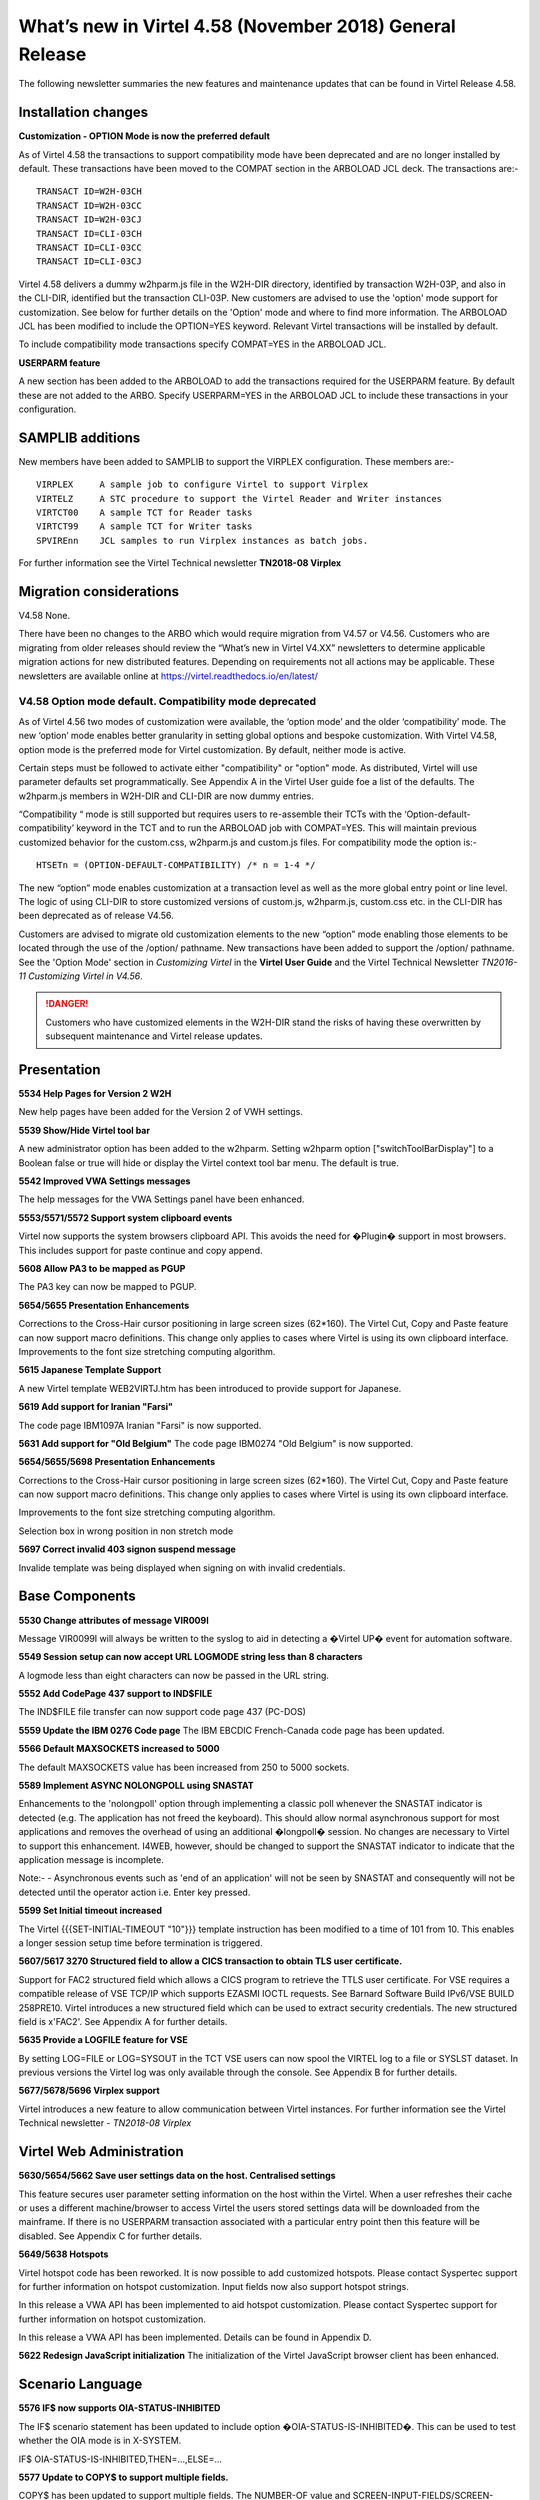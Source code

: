 .. _tn201803:

What’s new in Virtel 4.58 (November 2018) General Release
=========================================================

The following newsletter summaries the new features and maintenance updates that can be found in Virtel Release 4.58. 

Installation changes
--------------------


**Customization - OPTION Mode is now the preferred default**

As of Virtel 4.58 the transactions to support compatibility mode have been deprecated and are no longer installed by default. These transactions have been moved to the COMPAT section in the ARBOLOAD JCL deck. The transactions are:- 

::
  
      TRANSACT ID=W2H-03CH
      TRANSACT ID=W2H-03CC
      TRANSACT ID=W2H-03CJ
      TRANSACT ID=CLI-03CH
      TRANSACT ID=CLI-03CC
      TRANSACT ID=CLI-03CJ

Virtel 4.58 delivers a dummy w2hparm.js file in the W2H-DIR directory, identified by transaction W2H-03P, and also in the CLI-DIR, identified but the transaction CLI-03P. New customers are advised to use the 'option' mode support for customization. See below for further details on the 'Option' mode and where to find more information. The ARBOLOAD JCL has been modified to include the OPTION=YES keyword. Relevant Virtel transactions will be installed by default.

To include compatibility mode transactions specify COMPAT=YES in the ARBOLOAD JCL.

**USERPARM feature**

A new section has been added to the ARBOLOAD to add the transactions required for the USERPARM feature. By default these are not added to the ARBO. Specify USERPARM=YES in the ARBOLOAD JCL to include these transactions in your configuration.

SAMPLIB additions
-----------------

New members have been added to SAMPLIB to support the VIRPLEX configuration. These members are:-

::    

      VIRPLEX     A sample job to configure Virtel to support Virplex
      VIRTELZ     A STC procedure to support the Virtel Reader and Writer instances
      VIRTCT00    A sample TCT for Reader tasks
      VIRTCT99    A sample TCT for Writer tasks
      SPVIREnn    JCL samples to run Virplex instances as batch jobs.

For further information see the Virtel Technical newsletter **TN2018-08 Virplex**    

Migration considerations
------------------------

V4.58 None. 

There have been no changes to the ARBO which would require migration from V4.57 or V4.56. Customers who are migrating from older releases should review the “What’s new in Virtel V4.XX” newsletters to determine applicable migration actions for new distributed features. Depending on requirements not all actions may be applicable. These newsletters are available online at https://virtel.readthedocs.io/en/latest/ 

V4.58 Option mode default. Compatibility mode deprecated
~~~~~~~~~~~~~~~~~~~~~~~~~~~~~~~~~~~~~~~~~~~~~~~~~~~~~~~~

As of Virtel 4.56 two modes of customization were available, the ‘option mode’ and the older ‘compatibility’ mode. The new ‘option’ mode enables better granularity in setting global options and bespoke customization. With Virtel V4.58, option mode is the preferred mode for Virtel customization. By default, neither mode is active.

Certain steps must be followed to activate either "compatibility" or "option" mode. As distributed, Virtel will use parameter defaults set programmatically. See Appendix A in the Virtel User guide foe a list of the defaults. The w2hparm.js members in W2H-DIR and CLI-DIR are now dummy entries.  

“Compatibility “ mode is still supported but requires users to re-assemble their TCTs with the ‘Option-default-compatibility’ keyword in the TCT and to run the ARBOLOAD job with COMPAT=YES. This will maintain previous customized behavior for the custom.css, w2hparm.js and custom.js files. For compatibility mode the option is:-

::

      HTSETn = (OPTION-DEFAULT-COMPATIBILITY) /* n = 1-4 */

The new “option” mode enables customization at a transaction level as well as the more global entry point or line level. The logic of using CLI-DIR to store customized versions of custom.js, w2hparm.js, custom.css etc. in the CLI-DIR has been deprecated as of release V4.56. 

Customers are advised to migrate old customization elements to the new “option” mode enabling those elements to be located through the use of the /option/ pathname. New transactions have been added to support the /option/ pathname. See the 'Option Mode' section in *Customizing Virtel* in the **Virtel User Guide** and the Virtel Technical Newsletter *TN2016-11 Customizing Virtel in V4.56*.

.. danger:: Customers who have customized elements in the W2H-DIR stand the risks of having these overwritten by subsequent maintenance and Virtel release updates.

Presentation
------------

**5534 Help Pages for Version 2 W2H**

New help pages have been added for the Version 2 of VWH settings.

**5539 Show/Hide Virtel tool bar**

A new administrator option has been added to the w2hparm. Setting w2hparm option  ["switchToolBarDisplay"] to a Boolean false or true will hide or display the Virtel context tool bar menu. The default is true.

**5542 Improved VWA Settings messages**

The help messages for the VWA Settings panel have been enhanced.

**5553/5571/5572 Support system clipboard events**

Virtel now supports the system browsers clipboard API. This avoids the need for �Plugin� support in most browsers. This includes support for paste continue and copy append. 

**5608 Allow PA3 to be mapped as PGUP**

The PA3 key can now be mapped to PGUP.

**5654/5655 Presentation Enhancements**

Corrections to the Cross-Hair cursor positioning in large screen sizes (62*160). The Virtel Cut, Copy and Paste feature can now support macro definitions. This change only applies to cases where Virtel is using its own clipboard interface.
Improvements to the font size stretching computing algorithm. 

**5615 Japanese Template Support**

A new Virtel template WEB2VIRTJ.htm has been introduced to provide support for Japanese.

**5619 Add support for Iranian "Farsi"**

The code page IBM1097A Iranian "Farsi" is now supported.

**5631 Add support for "Old Belgium"**
The code page IBM0274 "Old Belgium" is now supported.

**5654/5655/5698 Presentation Enhancements**

Corrections to the Cross-Hair cursor positioning in large screen sizes (62*160). The Virtel Cut, Copy and Paste feature can now support macro definitions. This change only applies to cases where Virtel is using its own clipboard interface.

Improvements to the font size stretching computing algorithm.

Selection box in wrong position in non stretch mode

**5697 Correct invalid 403 signon suspend message**

Invalide template was being displayed when signing on with invalid credentials.

Base Components
---------------

**5530 Change attributes of message VIR009I**

Message VIR0099I will always be written to the syslog to aid in detecting a �Virtel UP� event for automation software.

**5549 Session setup can now accept URL LOGMODE string less than 8 characters**

A logmode less than eight characters can now be passed in the URL string.

**5552 Add CodePage 437 support to IND$FILE**

The IND$FILE file transfer can now support code page 437 (PC-DOS) 

**5559 Update the IBM 0276 Code page**
The IBM EBCDIC French-Canada code page has been updated.

**5566 Default MAXSOCKETS increased to 5000**

The default MAXSOCKETS value has been increased from 250 to 5000 sockets.

**5589 Implement ASYNC NOLONGPOLL using SNASTAT**

Enhancements to the 'nolongpoll' option through implementing a classic poll whenever the SNASTAT indicator is detected (e.g. The application has not freed the keyboard). This should allow normal asynchronous support for most applications and removes the overhead of using an additional  �longpoll� session.
No changes are necessary to Virtel to support this enhancement. I4WEB, however, should be changed to support the SNASTAT indicator to indicate that the application message is incomplete.

Note:-
- Asynchronous events such as 'end of an application' will not be seen by SNASTAT and consequently will not be detected until the operator action i.e. Enter key pressed.

**5599 Set Initial timeout increased**

The Virtel {{{SET-INITIAL-TIMEOUT "10"}}} template instruction has been modified to a time of 101 from 10. This enables a longer session setup time before termination is triggered.  

**5607/5617 3270 Structured field to allow a CICS transaction to obtain TLS user certificate.**

Support for FAC2 structured field which allows a CICS program to retrieve the TTLS user certificate. For VSE requires a compatible release of VSE TCP/IP which supports EZASMI IOCTL requests. See Barnard Software Build IPv6/VSE BUILD 258PRE10. Virtel introduces a new structured field which can be used to extract security credentials. The new structured field is x'FAC2'. See Appendix A for further details.

**5635 Provide a LOGFILE feature for VSE**

By setting LOG=FILE or LOG=SYSOUT in the TCT VSE users can now spool the VIRTEL log to a file or SYSLST dataset. In previous versions the Virtel log was only available through the console. See Appendix B for further details.

**5677/5678/5696 Virplex support**

Virtel introduces a new feature to allow communication between Virtel instances. For further information see the Virtel Technical newsletter - *TN2018-08 Virplex*   


Virtel Web Administration
-------------------------

**5630/5654/5662 Save user settings data on the host. Centralised settings**

This feature secures user parameter setting information on the host within the Virtel. When a user refreshes their cache or uses a different machine/browser to access Virtel the users stored settings data will be downloaded from the mainframe. If there is no USERPARM transaction associated with a particular entry point then this feature will be disabled. See Appendix C for further details.

**5649/5638 Hotspots**

Virtel hotspot code has been reworked. It is now possible to add customized hotspots. Please contact Syspertec support for further information on hotspot customization. Input fields now also support hotspot strings.

In this release a VWA API has been implemented to aid hotspot customization. Please contact Syspertec support for further information on hotspot customization. 

In this release a VWA API has been implemented. Details can be found in Appendix D.

**5622 Redesign JavaScript initialization**
The initialization of the Virtel JavaScript browser client has been enhanced.

Scenario Language
-----------------

**5576 IF$ now supports OIA-STATUS-INHIBITED**

The IF$ scenario statement has been updated to include option �OIA-STATUS-IS-INHIBITED�.  This can be used to test whether the OIA mode is in X-SYSTEM.

IF$ OIA-STATUS-IS-INHIBITED,THEN=...,ELSE=...

**5577 Update to COPY$ to support multiple fields.**

COPY$ has been updated to support multiple fields. The NUMBER-OF value and SCREEN-INPUT-FIELDS/SCREEN-FIELDS can be used within a scenario to process multiple fields in a template. This feature can be useful in translation of HOD HA scripts to a Virtel scenarios.

::

      HASCRIPT Example:-

            <numfields number="2" optional="false" invertmatch="false" />
            <numinputfields number="2" optional="false" invertmatch="false" />       

Which allows checking if a screen has two fields total and two input-fields.

In Virtel:-

Scenario Example

::
      COPY$ SYSTEM-TO-VARIABLE,VAR='VAR1',          
            FIELD=(NUMBER-OF,SCREEN-INPUT-FIELDS)   
                                                
      COPY$ SYSTEM-TO-VARIABLE,VAR='VAR1',          
            FIELD=(NUMBER-OF,SCREEN-FIELDS)

Template Example

::

      {{{NUMBER-OF (SCREEN-INPUT-FIELDS)}}}

      {{{NUMBER-OF (SCREEN-FIELDS)}}}

**5580 ACTION$ SEND= and KEY=**

Enhancement to the ACTION$ TO-APPLICATION instruction to

* Allow user friendly KEY= keyword values
* Add a new SEND= parameter which can contain data to be copied to the screen before transmitting. 

Example 1:

::

   ACTION$  TO-APPLICATION,KEY=pf18,            
         SEND='s',SCREEN=(23,79),              
         AND=(PROCESS-RESPONSE)       


Example 2:

::

      ACTION$  TO-APPLICATION,
         SEND='[delete][tab]s[pf18]',SCREEN=(23,79),              
         AND=(PROCESS-RESPONSE)                 
          


The KEY= parameter was previously restricted to the low level one byte code for the pf key. It may now also have an uppercase or lowercase mnemonic for the function key (not mixed case).

For example:

  pf2 or PF2 or 'pf2' or F2 are all valid. Previously only F2 was valid.

Also valid are : pa1, PA1, clear, CLEAR, attn, ATTN etc. As an example, the following idnode://8642HASCRIPT example:-

::

      <actions>
      <mouseclick row="9" col="2" />
      <input value="s[pf18]" row="0" col="0" movecursor="true"  xlatehostkeys="true" encrypted="false" />
      </actions> 

Could be translated into a Virtel scenario:

::

      ACTION$ TO-APPLICATION,SEND='s[pf18]',                        * 
              SCREEN=(9,2),AND=(PROCESS-RESPONSE)

Or, you could replace a HASCRIPT statement with encrypted="true" :-

::

        <actions>
            <mouseclick row="11" col="20" />
            <input value="UNz6xMt6Qr8=" row="0" col="0" movecursor="true" xlatehostkeys="true" encrypted="true" />
        </actions>

With a Virtel scenario using a PassTicket:

::

         COPY$ SYSTEM-TO-VARIABLE,VAR='MYPTK',                         *
               FIELD=(NEW-PASSTICKET-FOR-TRANSACTION,MYTRAN)
         COPY$ VARIABLE-TO-SCREEN,VAR='MYPTK',SCREEN=(11,20)
         ACTION$ TO-APPLICATION,KEY=enter,                             *
               AND=(PROCESS-RESPONSE)

**5583 INPUT/OUTPUT SCENARIO Enhancement**

The same scenario can now be used as both input and output scenario types.

**5610 $MAP instruction can now support a label**

$MAP can now be referenced via a labels allowing $MAP instructions to be defined in scenario sub routines.   


Updates and maintenance
-----------------------

A full list of maintenance updates can be found in Appendix E.


Appendix A
----------

**Security Certificate Retrieval Feature**

The format of the request:

::

      F3 llll FAC2 t1

where

::

      llll is the length of the segment (0005)
      t1 is what is requested:                            
      X'01'                   Get user name (N/A to VSE)         
      X'02'                   Get user certificate
      X'03'                   Get both user name and certificate
      X'04'                   Get source IP address

Example of request:

::

      F30005FA C202

The format of the response:

::

      88 llll FAC2 t1 dddd n... t2 dddd m...

where

::

      llll is the length of the segment (eg 0007)

      t1 (or t2...) is the type:
      X'EE'                   Error
      X'01'                   user name          
      X'02'                   user certificate

      dddd is length of following data

      n... (or m...) is data (e.g.user name or certificate)

      Example of normal response:
      8802A4FA C202029D 30820299 30820202  A0030201 0202010C 300D0609 2A864886
      F70D0101 05050030 40310B30 09060355  04061302 46523112 30100603 55040A13
      09535953 50455254 4543311D 301B0603  55040313 147A2F4F 53205365 63757269
      74792053 65727665 72301E17 0D313830  32313132 33303030 305A170D 31393032
      31323232 35393539 5A304E31 0F300D06  03550406 13064672 616E6365 3120301E   
      ...
      Example of error response:
      880007FA C2EE03EE	


Appendix B
----------

**LOGFILE Support**

LOG=FILE

A LOGFILE must be set up prior to starting Virtel and the TCT should specify LOG=FILE. The recommendations are:-

::

      FILE ID:			VIRTEL.Vnnn.LOGFILE		FILE NAME: LOGFILE
      ORG:			 5 (SAM EDS) 			USAGE: 2 (REUSE)
      RECORD FORMAT: 	4 VB
      AVG. RECORD SIZE:	165
      MAX. RECORD SIZE:	32000  

In the VIRTEL startup JCL add the following statements to support the LOGFILE:-

::

      // DLBL SYS001,'VIRTEL.V458.LOGFILE',,VSAM,                            X
                  CAT=SYSPUC1,DISP=(NEW,KEEP,DELETE)                       

      At the follow step at the end of the startup JCL to process the log:-

      // EXEC LISTLOG                                                          
      /*                                                                       
      // DLBL PRINTFL,'VIRTEL.V458.LOGFILE',,VSAM,                           X 
                  CAT=SYSPUC1,DISP=(OLD,DELETE,DELETE)                      
      // EXEC IDCAMS,SIZE=AUTO                                                 
      PRINT INFILE (PRINTFL) -                                                
            CHARACTER                                                         
      /*                                                                       

LOG=SYSOUT

For LOG=SYSOUT add the following statement to the Virtel startup JCL:-

::

      // ASSGN SYS002,SYSLST 

VSE LOG Commands

The following commands are available to control the Virtel log:-

::

      MSG XX,DATA=	LOG,D			Display logging status
                        LOG=CONSOLE	Switch to console mode only			
                        LOG=SYSOUT		Switch to sysout mode only

Note.

Once you switched from LOG=FILE(Initial TCT Option) to LOG=CONSOLE, you cannot revert back to LOG=FILE.

Appendix C
----------

**TCT Parameter Changes**

::

      UPARMS=(USERPARM),		Name of directory for user data - USERPARM

If setting up a separate physical VSAM file for the USERPARM directory, the following TCT definitions must be defined, otherwise, use the HTMLTRSF as your USERPARM repository. 

Additional TCT statements required to add a new VSAM TRSF file to support USERPARM:-

::

      UFILE3=(USERTRSF,ACBH3,0,10,05),   VSAM File for USERPARM. DDNAME=USERTRSF


Also add an ACB to support new directory file at the bottom of the TCT definitions:-

::

      ACBH3    ACB   AM=VSAM,DDNAME=USERTRSF,MACRF=(SEQ,DIR),             *
                  STRNO=3                                                           

**ARBO Changes**

To support this feature a new subdirectory and associated transactions are added. The USERPARM member in VIRTEL.SAMPLIB provides an example of the transactions that are required to support the USERPARM feature. Running the ARBOLOAD JCL in the CNTL file with USERPARM=YES will add the relevant entries to the ARBO.:

::

      1. Allocate a new TRSF VSAM file for USERPARM definitions. See USERPARM member in SAMPLIB.
      2. Run ARBOLOAD(CNTL) with USERPARM=YES to allocate a new SUB-DIR and add the associated transactions.
      3. Update the TCT. See above.
      4. Restart Virtel.                                

Note. The HTMLTRSF can also be used as a USERPARM repository. It is not necessary to set up a separate physical VSAM file. Also, take care that the name given to the directory, USERPARM in this case, is correctly referenced by all components.

**Scenario and Template updates**

To access the name of the parameter directory:-

Scenario

::

        COPY$ SYSTEM-TO-VARIABLE,VAR='PRMDIR',  
              FIELD=(NAME-OF,USER-PARMS-DIRECTORY)    

Template

::

     {{{NAME-OF (USER-PARMS-DIRECTORY)}}}

**Security**

The following security definitions will be needed to support this feature. For example, for RACF the following FACILITY profile definitions need to be added and users given READ access.

::

      RDEF FACILITY VIRTEL.USERPARM UACC(NONE)     /* Directory */   
      PE VIRTEL.USERPARM CL(FACILITY) RESET                 
      PE VIRTEL.USERPARM CL(FACILITY) ACC(READ) ID(SPGPTECH)
      RDEF FACILITY VIRTEL.W2H-74 UACC(NONE)       /* UPLOAD */
      PE VIRTEL.W2H-74 CL(FACILITY) RESET                  
      PE VIRTEL.W2H-74 CL(FACILITY) ACC(READ) ID(SPGPTECH)

**Sanity check**

 A 'sanity check' template is provided to validate the USERPARM environment at the transaction level. For example:-

 ::

      http://myVirtel.com:myPort/w2h/checkCentralizedSettings.htm+myTransaction

**Testing**

To test the feature:

::

      1. logon to a 3270 application, say TSO
      2. Open the settings dialog
      3. Change the "Display Style" to Gray and save. The back ground colour should change to gray.
      4. Disconnect from Virtel using the Red button in the tool bar.
      5. Reconnect in another browser and open a 3270 session.
      6. The background colour should still be set to gray.
      7. Open the settings dialogue and confirm that Gray button is still highlighted.

In the console log you should see an 'UPLOAD' message:-

::

      13.47.18 JOB03449  VIRU122I DEVTA014 FILE UPLOAD : ENTRY POINT 'WEB2HOST' DIRECTORY 'USERP  139
      139             ARM' USER 'SPTHOLT             '                                            
      139                    FILE : 'CAB2755C7863A11EF8031C73FB634E9C'   


**Scenario enhancements**

The Virtel scenario and template languages have been enhanced to support this feature. To obtain the name of the User directory

In a scenario:

::
        COPY$ SYSTEM-TO-VARIABLE,VAR='PRMDIR',  
              FIELD=(NAME-OF,USER-PARMS-DIRECTORY)    

In a template:

::

     {{{NAME-OF (USER-PARMS-DIRECTORY)}}}


Appendix D
----------

The VWA API supports the following methods:-

*vwaAPI.getApplicationName* 

A method that returns the application name:-

::
      var n = vwaAPI.getApplicationName();

*vwaAPI.getUserId*

A method that returns the user id:-

::

      var u = vwaAPI.getUserId();

*vwaAPI.submitForm* 

A method that submits the current VWA form with the pf key given as parameter.

::

      vwaAPI.submitForm('PF3'); 

*vwaAPI.customizeBuildTitle*

A method that takes a customized way of building the title into account. You define a function (e.g. myTitleBuilder) that returns a string (=the title). You provide this function as parameter:-

::

      vwaAPI.customizeBuildTitle (myTitleBuilder); 



Appendix E
-----------

**Maintenance list**

- 5527 context/focus switch problem
- 5528 Ctrl+V and Insert and PasteBy Typing
- 5530 Virtel initialisation message VIR0099I must go to the console
- 5531 Abend S0C4 in VSVTINIT on shutting down Virtel
- 5532 Possible 'parsing error' loading w2h settings in Italian
- 5533 In 'stretch' mode, W2H may misalign some characters
- 5534 Help pages for V2 W2H admin
- 5535 BLINK attribute no longer work in Chrome and Firefox
- 5536 Prevent Alert Box in IE8
- 5537 Correct Import/export in VWA
- 5538 Pop-up menu correction for IE.
- 5539 Show/Hide tool bar option
- 5540 remove w2h setting to omit nulls from input
- 5541 Correct HTML return with "/" in passwd.html.
- 5542 Update VWA Settings messages-
- 5543 Backup W2H parameters. Fix problem with Toolbar display
- 5544 Correct display problems
- 5545 Correct ARBOLOAD installation job-
- 5546 Cursor not visible on highlighted field
- 5547 EDGE browser display problem with Tool Bar
- 5548 Correct Import/export in VWA
- 5549 REQSESS fails if Logmode in URL is less than eight characters
- 5550 Correct time display in directory list
- 5551 Correct JavaScript to avoid Drag & Drop Failure
- 5552 Add PCDOS (CP437) support to IND$FILE
- 5553 CLIPBOARD events
- 5554 Spell Checking incorrectly turned on in IE
- 5555 show/Hide toolbar by keypress
- 5556 PRINT extra blank page at end
- 5557 PRINT missing EOL at EOM
- 5558 cucumber test blocks on CLEAR
- 5559 IBM0276 update
- 5560 DDI JavaScript error in macros_Problems.js
- 5561 Update VIR0021Wto correctly handle SFE codes
- 5562 VIROOPE force free of user memory
- 5563 Error loading custom.css
- 5564 VXMW96E VIRPASS /XMHSAE ABEND=3202 UM REASONW
- 5565 VIRTEL Abend 878-10 after multiple VSVPSYNL SAE2HOZ1
- 5566 Increase default Maxsockets to 5000 from 250
- 5567 PRINT extra blank page at end
- 5568 VIRSV forces TRAP(0FF) for service programs
- 5569 VIRPLEX do not ignore URL path before VPLEX= key
- 5570 VSVRTMSG Initialization LENGTH OFF LE. MSG=00141
- 5571 CLIPBOARD paste continue / copy append
- 5572 CLIPBOARD spellcheck
- 5573 Add LOG=FILE to Virtel logging
- 5574 JS01.js should not contain {{{ Virtel statements
- 5575 Add explicit /w2h paths in web2sub.html and js01.js
- 5576 IF$ OlA STATUS IS INHIBITED
- 5577 COPYS NUMBER-OF.SCREEN-lNPUT-FIELDS
- 5578 CTRL key has no effect under Epiphany browser under Linux
- 5579 i4WEB - Out of Memory due to X-SYSTEM not enforced
- 5580 Enhance ACTION$ SEND= and KEY=
- 5581 Fix Black screen in IE8
- 5582 Hotspot Error in IE8 JavaScript
- 5583 FIRST-PASS may be set on second pass into a SCENARIO INPUT
- 5584 Update Version number
- 5585 Correct 'unde?ned' error when tool bar removed
- 5586 Paste-Continue button should not be on the toolbar when not using clipboard event
- 5587 Correct stretch in IE when in compatibility mode
- 5588 Correct 'GetAttribute' inVIR3270.js
- 5589 Implement ASYNC NOLONGPOLL using SNASTAT
- 5590 Avoid duplicate PF=DISCONNECT after refresh
- 5591 Restore PF5 behaviour for IE8
- 5592 Correct CCP Append behaviour
- 5593 Correct Context/Focus Switch Problem
- 5594 Fix Virtel Studio DEBUGS TRACE 
- 5595 Correct Hot Key problem with CTRL key
- 5596 Do not print extra blank line at EOM if EOL
- 5597 Adapt consistent ?le name for i4web
- 5598 Possible ABEND S0C4 alter MQ response is desynchronized
- 5599 SET-INITIAL-TIMEOUT modified from 10 to 101
- 5600 HOTSPOT identifies wrong location in a long output ?eld
- 5601 HOTSPOT traps multiple entries in a template.
- 5602 SYSCLONE substitution incorrectly appears in the VIRARBO ?le definitions
- 5603 IE11 Import/Export Macro Button Fix
- 5604 IE11 Stretch Bug
- 5605 Scenario Abend due to missing SCENARIO END
- 5606 WEB2VIRTAJAX has JavaScript errors
- 5607 3270 Introduce new structured ?eld to allow a applications to obtain user certi?cate
- 5608 W2H Allow PGUP key as PA3
- 5609 PA3 incorrectly sent with length 3 instead of 1
- 5610 MAP$ in a SCENARIO SUBROUTINE
- 5611 Update Virtel Sub-Application Menu
- 5612 HTTP correct pointer from session to pseudo terminal
- 5613 HTTP possible Abend due to large content-length
- 5615 Add WEB2ZVIRJ.htm template for Japanese language support
- 5616 ACTION$ instruction may be rejected due to an error in UPDT5580
- 5617 Adapts UPDT5607 for VSE
- 5618 Correct screen presentation
- 5619 IBM1097A Iranian Farsi translation table
- 5620 User Parms on host -1- USER-PARMS�DIRECTORY
- 5621 Correct IE problem - SCRIPT16389
- 5622 Redesign JavaScript initialization
- 5623 Abend S202trying to restart a LINE to VIRXM
- 5624 Context Menu display errors
- 5626 VSE Abend in RACROUTE REGUEST=EXTRACT routine
- 5627 Change Virtel long poll response to add a Content-Length header
- 5628 Minor changes to V4.58 JavaScript
- 5629 '//' slash characters in w2h parameter settings window
- 5630 Save VWA Parms. User on the Host � Centralised Parameter Feature
- 5631 IBM0274 0ld Belgium translation table
- 5632 3270 structured ?eld to retrieve user IP address
- 5633 3270 certi?cate structured ?eld always return same certi?cate
- 5634 3270 structured ?eld - possible ASRA
- 5635 VSE LOGFILE Support
- 5636 Apply minor modi?cations
- 5637 MQ response line no longer read alter a timeout
- 5638 Correct CCP and SmartCursor issues
- 5639 Update VSE tape build
- 5640 Update VIR0002A to support VSE SYSLST
- 5642 Save VWA Parms. Enhancement - Part 2
- 5644 Correct MAP length in VIR0021W
- 5645 Save VWA Parms. Enhancement - Part3
- 5646 Complete keypad.css for TBT
- 5647 Change compress/WEB2AJAXC.bat to allow compress from SVN
- 5648 Save VWA Parms. Enhancement - Part4
- 5649 Hotspot and Settings corrections
- 5650 Correct Toolbar to display Virtel Information
- 5651 Correct PassPhrase decrypt
- 5652 Correct cursor position with unformatted screen
- 5653 Some DBCS Characters are lost at end of a ?eld
- 5654 Hotspot, CCP and Centralized Setting updates
- 5655 Minor corrections and fixes I
- 5656 compressed js and others 
- 5657 VWA perms on host for security type 4 
- 5658 Hotspots In INPUT fields 
- 5659 correct PTFGEN 
- 5660 DFHMDF map generation may be wrong due to binary zeroes in the screen 
- 5661 Minor corrections and fixes II 
- 5662 Centralized Parms update 
- 5663 Correct bug In Macro backup
- 5664 Increase password length In PASSWD HTML
- 5665 Web2ajax.htm now loads web2ajaxcjs 
- 5666 Videl update number missing in vwa toolbar
- 5667 Correct bug In centralised settings with security—O
- 5668 Correct defautt font setting in settings panel 
- 5669 Correct synchronization settings 
- 5670 Minor corrections and fixes III 
- 5671 Correct Macro bug 
- 5672 Minor corrections and fixes IV
- 5673 Create UPDT5673
- 5674 FIX appmenu htm
- 5675 correct VIRHTML abend
- 5676 Correct switch problem 
- 5677 VIRPLEX at startup. we may see a series of VIRQLK51 messages 
- 5678 VIRPLEX supcn)rt for perms on host for READONLY servers 
- 5679 fix. Macro bug and other minor fixes 
- 5680 possible abend connecting to a VTAM application 
- 5681 Refactor of SVN 4800 and 4807 
- 5682 Updates to installation changes to defaults
- 5683 various javascfipt fixes from SVN 
- 5684 more javascfipt fixes 
- 5685 Centralized Parms wrong VPLEX code sent by W2H-Settings
- 5686 pseudo terminal not freed after close of the window 
- 5687 Centralized Parmy error with IE8 
- 5688 It-I VIR0021W causes ASRA/ABENDCC4 abends
- 5689 Cleanup correctly following a REGS ESS failure In VIR0021W
- 5690 V458 Installation updates
- 5691 memory oveday after using VIR0021W USSTAB
- 5692 Javascript fixes
- 5693 set-local-option (use-htmini) 
- 5694 Loop with Trace option (Y,Y,Y)
- 5695 some pseudos not released when closing several tabs
- 5696 Virplex - error message if BROADCAST cannot be done
- 5697 Incorrect 403 signon suspended error when signon is not suspended
- 5698 selection box at wrong gn)sition In no stretch mode
- 5699 VIR1728E ERROR: CANNOT OPEN message
- 5700 Remove compressed option from appmenu htm 


.. |image0| image:: images/media/image1.png
   :width: 3.52851in
   :height: 5.30278in
.. |image1| image:: images/media/image2.png
   :width: 6.26806in
   :height: 3.78125in
.. |image3| image:: images/media/image3.png 